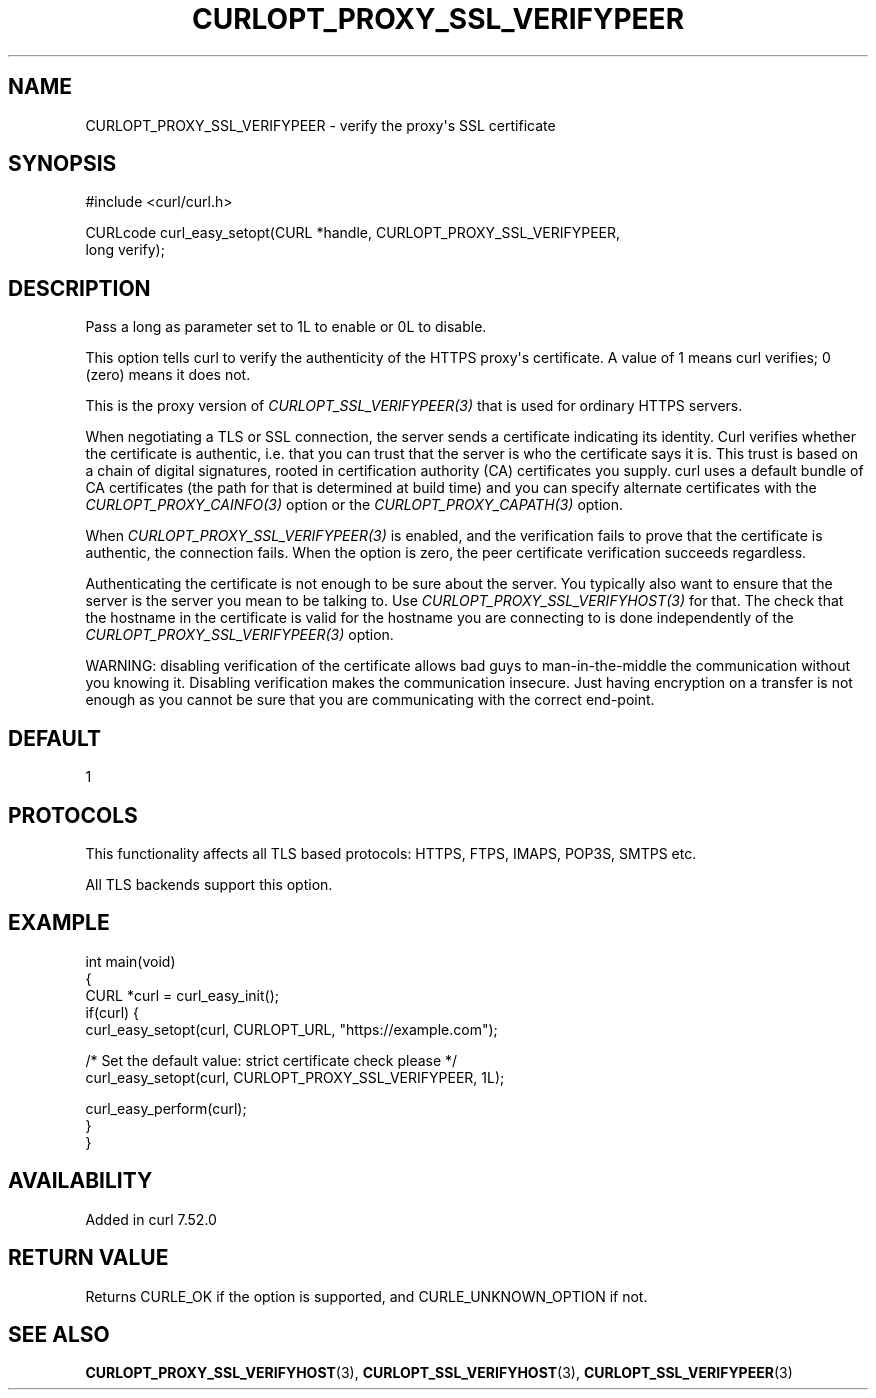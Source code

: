 .\" generated by cd2nroff 0.1 from CURLOPT_PROXY_SSL_VERIFYPEER.md
.TH CURLOPT_PROXY_SSL_VERIFYPEER 3 "2025-10-17" libcurl
.SH NAME
CURLOPT_PROXY_SSL_VERIFYPEER \- verify the proxy\(aqs SSL certificate
.SH SYNOPSIS
.nf
#include <curl/curl.h>

CURLcode curl_easy_setopt(CURL *handle, CURLOPT_PROXY_SSL_VERIFYPEER,
                          long verify);
.fi
.SH DESCRIPTION
Pass a long as parameter set to 1L to enable or 0L to disable.

This option tells curl to verify the authenticity of the HTTPS proxy\(aqs
certificate. A value of 1 means curl verifies; 0 (zero) means it does not.

This is the proxy version of \fICURLOPT_SSL_VERIFYPEER(3)\fP that is used for
ordinary HTTPS servers.

When negotiating a TLS or SSL connection, the server sends a certificate
indicating its identity. Curl verifies whether the certificate is authentic,
i.e. that you can trust that the server is who the certificate says it is.
This trust is based on a chain of digital signatures, rooted in certification
authority (CA) certificates you supply. curl uses a default bundle of CA
certificates (the path for that is determined at build time) and you can
specify alternate certificates with the \fICURLOPT_PROXY_CAINFO(3)\fP option or
the \fICURLOPT_PROXY_CAPATH(3)\fP option.

When \fICURLOPT_PROXY_SSL_VERIFYPEER(3)\fP is enabled, and the verification
fails to prove that the certificate is authentic, the connection fails. When
the option is zero, the peer certificate verification succeeds regardless.

Authenticating the certificate is not enough to be sure about the server. You
typically also want to ensure that the server is the server you mean to be
talking to. Use \fICURLOPT_PROXY_SSL_VERIFYHOST(3)\fP for that. The check that the
hostname in the certificate is valid for the hostname you are connecting to is
done independently of the \fICURLOPT_PROXY_SSL_VERIFYPEER(3)\fP option.

WARNING: disabling verification of the certificate allows bad guys to
man\-in\-the\-middle the communication without you knowing it. Disabling
verification makes the communication insecure. Just having encryption on a
transfer is not enough as you cannot be sure that you are communicating with
the correct end\-point.
.SH DEFAULT
1
.SH PROTOCOLS
This functionality affects all TLS based protocols: HTTPS, FTPS, IMAPS, POP3S, SMTPS etc.

All TLS backends support this option.
.SH EXAMPLE
.nf
int main(void)
{
  CURL *curl = curl_easy_init();
  if(curl) {
    curl_easy_setopt(curl, CURLOPT_URL, "https://example.com");

    /* Set the default value: strict certificate check please */
    curl_easy_setopt(curl, CURLOPT_PROXY_SSL_VERIFYPEER, 1L);

    curl_easy_perform(curl);
  }
}
.fi
.SH AVAILABILITY
Added in curl 7.52.0
.SH RETURN VALUE
Returns CURLE_OK if the option is supported, and CURLE_UNKNOWN_OPTION if not.
.SH SEE ALSO
.BR CURLOPT_PROXY_SSL_VERIFYHOST (3),
.BR CURLOPT_SSL_VERIFYHOST (3),
.BR CURLOPT_SSL_VERIFYPEER (3)
